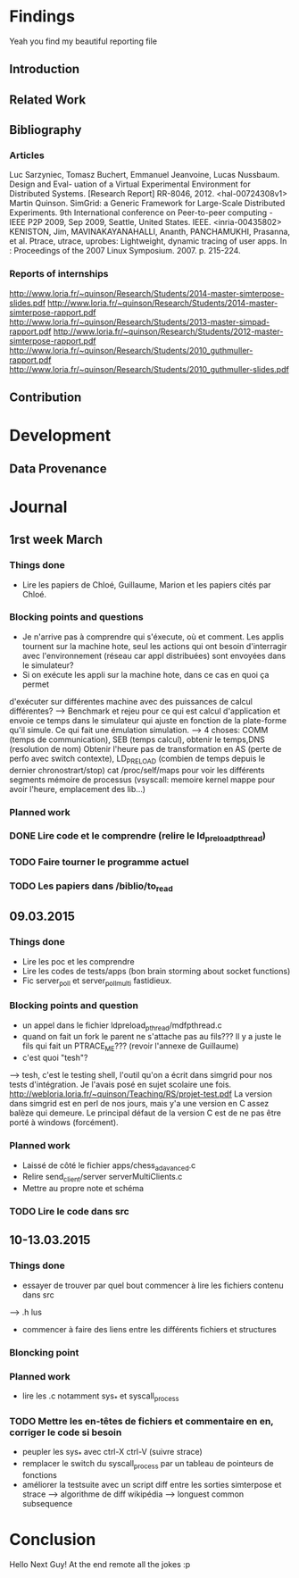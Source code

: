 #+STARTUP: showall

* Findings
Yeah you find my beautiful reporting file
** Introduction 

** Related Work

** Bibliography
*** Articles
Luc Sarzyniec, Tomasz Buchert, Emmanuel Jeanvoine, Lucas
Nussbaum. Design and Eval- uation of a Virtual Experimental
Environment for Distributed Systems. [Research Report]
RR-8046, 2012. <hal-00724308v1> Martin Quinson. SimGrid: a Generic
Framework for Large-Scale Distributed Experiments.  9th International
conference on Peer-to-peer computing - IEEE P2P 2009, Sep 2009,
Seattle, United States. IEEE. <inria-00435802> KENISTON, Jim,
MAVINAKAYANAHALLI, Ananth, PANCHAMUKHI, Prasanna, et al. Ptrace,
utrace, uprobes: Lightweight, dynamic tracing of user apps. In :
Proceedings of the 2007 Linux Symposium. 2007. p. 215-224.
*** Reports of internships
http://www.loria.fr/~quinson/Research/Students/2014-master-simterpose-slides.pdf
http://www.loria.fr/~quinson/Research/Students/2014-master-simterpose-rapport.pdf
http://www.loria.fr/~quinson/Research/Students/2013-master-simpad-rapport.pdf
http://www.loria.fr/~quinson/Research/Students/2012-master-simterpose-rapport.pdf
http://www.loria.fr/~quinson/Research/Students/2010_guthmuller-rapport.pdf
http://www.loria.fr/~quinson/Research/Students/2010_guthmuller-slides.pdf
** Contribution 


* Development
** Data Provenance

* Journal
** 1rst week March
*** Things done
- Lire les papiers de Chloé, Guillaume, Marion et les papiers cités par Chloé.
*** Blocking points and questions
- Je n'arrive pas à comprendre qui s'éxecute, où et comment. Les applis tournent
 sur la machine hote, seul les actions qui ont besoin d'interragir
  avec l'environnement (réseau car appl distribuées) sont envoyées
  dans le simulateur?
- Si on exécute les appli sur la machine hote, dans ce cas en quoi ça permet
d'exécuter sur différentes machine avec des puissances de calcul
différentes?  --> Benchmark et rejeu pour ce qui est calcul
d'application et envoie ce temps dans le simulateur qui ajuste en
fonction de la plate-forme qu'il simule. Ce qui fait une émulation
simulation.  --> 4 choses: COMM (temps de communication), SEB (temps
calcul), obtenir le temps,DNS (resolution de nom) Obtenir l'heure pas
de transformation en AS (perte de perfo avec switch contexte),
LD_PRELOAD (combien de temps depuis le dernier chronostrart/stop) cat
/proc/self/maps pour voir les différents segments mémoire de processus
(vsyscall: memoire kernel mappe pour avoir l'heure, emplacement des
lib...)
*** Planned work 
*** DONE Lire code et le comprendre (relire le ld_preload_pthread)
*** TODO Faire tourner le programme actuel
*** TODO Les papiers dans /biblio/to_read

** 09.03.2015
*** Things done
- Lire les poc et les comprendre
- Lire les codes de tests/apps (bon brain storming about socket functions)
- Fic server_poll et server_poll_multi fastidieux.
*** Blocking points and question
- un appel dans le fichier ldpreload_pthread/mdfpthread.c
- quand on fait un fork le parent ne s'attache pas au fils??? Il y a juste le
 fils qui fait un PTRACE_ME???  (revoir l'annexe de Guillaume)
- c'est quoi "tesh"?
--> tesh, c'est le testing shell, l'outil qu'on a écrit dans simgrid
pour nos tests d'intégration. Je l'avais posé en sujet scolaire une
fois. http://webloria.loria.fr/~quinson/Teaching/RS/projet-test.pdf La
version dans simgrid est en perl de nos jours, mais y'a une version en
C assez balèze qui demeure. Le principal défaut de la version C est de
ne pas être porté à windows (forcément).
*** Planned work
- Laissé de côté le fichier apps/chess_adavanced.c
- Relire send_client/server serverMultiClients.c
- Mettre au propre note et schéma
*** TODO Lire le code dans src

** 10-13.03.2015
*** Things done
- essayer de trouver par quel bout commencer à lire les fichiers contenu dans src
--> .h lus
- commencer à faire des liens entre les différents fichiers et structures
*** Bloncking point
*** Planned work
- lire les .c notamment sys_* et syscall_process
*** TODO Mettre les en-têtes de fichiers et commentaire en en, corriger le code si besoin
- peupler les sys_* avec ctrl-X ctrl-V (suivre strace)
- remplacer le switch du syscall_process par un tableau de pointeurs de fonctions
- améliorer la testsuite avec un script diff entre les sorties simterpose et strace -->  algorithme de diff wikipédia --> longuest common subsequence

* Conclusion
Hello Next Guy! At the end remote all the jokes :p

